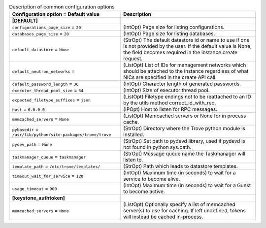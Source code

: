 ..
    Warning: Do not edit this file. It is automatically generated from the
    software project's code and your changes will be overwritten.

    The tool to generate this file lives in openstack-doc-tools repository.

    Please make any changes needed in the code, then run the
    autogenerate-config-doc tool from the openstack-doc-tools repository, or
    ask for help on the documentation mailing list, IRC channel or meeting.

.. _trove-common:

.. list-table:: Description of common configuration options
   :header-rows: 1
   :class: config-ref-table

   * - Configuration option = Default value
     - Description
   * - **[DEFAULT]**
     -
   * - ``configurations_page_size`` = ``20``
     - (IntOpt) Page size for listing configurations.
   * - ``databases_page_size`` = ``20``
     - (IntOpt) Page size for listing databases.
   * - ``default_datastore`` = ``None``
     - (StrOpt) The default datastore id or name to use if one is not provided by the user. If the default value is None, the field becomes required in the instance create request.
   * - ``default_neutron_networks`` =
     - (ListOpt) List of IDs for management networks which should be attached to the instance regardless of what NICs are specified in the create API call.
   * - ``default_password_length`` = ``36``
     - (IntOpt) Character length of generated passwords.
   * - ``executor_thread_pool_size`` = ``64``
     - (IntOpt) Size of executor thread pool.
   * - ``expected_filetype_suffixes`` = ``json``
     - (ListOpt) Filetype endings not to be reattached to an ID by the utils method correct_id_with_req.
   * - ``host`` = ``0.0.0.0``
     - (IPOpt) Host to listen for RPC messages.
   * - ``memcached_servers`` = ``None``
     - (ListOpt) Memcached servers or None for in process cache.
   * - ``pybasedir`` = ``/usr/lib/python/site-packages/trove/trove``
     - (StrOpt) Directory where the Trove python module is installed.
   * - ``pydev_path`` = ``None``
     - (StrOpt) Set path to pydevd library, used if pydevd is not found in python sys.path.
   * - ``taskmanager_queue`` = ``taskmanager``
     - (StrOpt) Message queue name the Taskmanager will listen to.
   * - ``template_path`` = ``/etc/trove/templates/``
     - (StrOpt) Path which leads to datastore templates.
   * - ``timeout_wait_for_service`` = ``120``
     - (IntOpt) Maximum time (in seconds) to wait for a service to become alive.
   * - ``usage_timeout`` = ``900``
     - (IntOpt) Maximum time (in seconds) to wait for a Guest to become active.
   * - **[keystone_authtoken]**
     -
   * - ``memcached_servers`` = ``None``
     - (ListOpt) Optionally specify a list of memcached server(s) to use for caching. If left undefined, tokens will instead be cached in-process.
